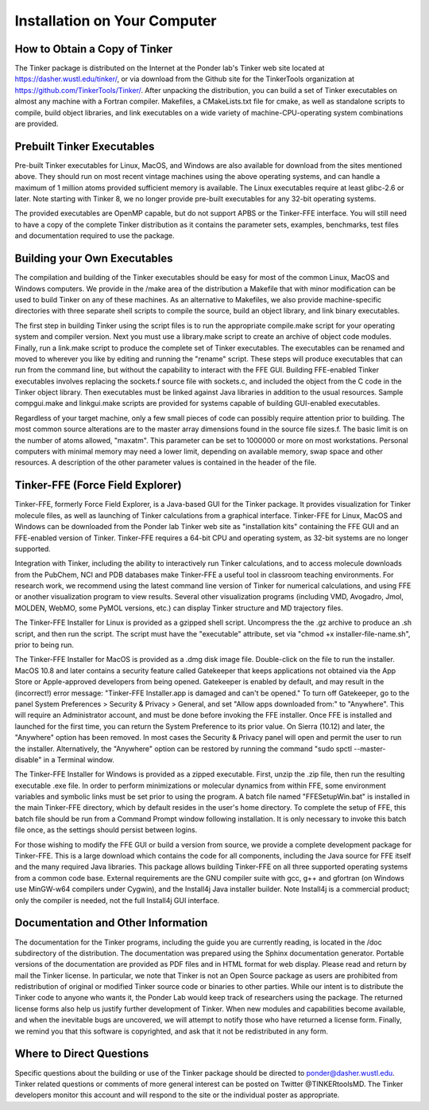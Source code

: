 Installation on Your Computer
=============================

How to Obtain a Copy of Tinker
------------------------------

The Tinker package is distributed on the Internet at the Ponder lab's Tinker web site located at https://dasher.wustl.edu/tinker/, or via download from the Github site for the TinkerTools organization at https://github.com/TinkerTools/Tinker/. After unpacking the distribution, you can build a set of Tinker executables on almost any machine with a Fortran compiler. Makefiles, a CMakeLists.txt file for cmake, as well as standalone scripts to compile, build object libraries, and link executables on a wide variety of machine-CPU-operating system combinations are provided.

Prebuilt Tinker Executables
---------------------------

Pre-built Tinker executables for Linux, MacOS, and Windows are also available for download from the sites mentioned above. They should run on most recent vintage machines using the above operating systems, and can handle a maximum of 1 million atoms provided sufficient memory is available. The Linux executables require at least glibc-2.6 or later. Note starting with Tinker 8, we no longer provide pre-built executables for any 32-bit operating systems.

The provided executables are OpenMP capable, but do not support APBS or the Tinker-FFE interface. You will still need to have a copy of the complete Tinker distribution as it contains the parameter sets, examples, benchmarks, test files and documentation required to use the package.

Building your Own Executables
-----------------------------

The compilation and building of the Tinker executables should be easy for most of the common Linux, MacOS and Windows computers. We provide in the /make area of the distribution a Makefile that with minor modification can be used to build Tinker on any of these machines. As an alternative to Makefiles, we also provide machine-specific directories with three separate shell scripts to compile the source, build an object library, and link binary executables.

The first step in building Tinker using the script files is to run the appropriate compile.make script for your operating system and compiler version. Next you must use a library.make script to create an archive of object code modules. Finally, run a link.make script to produce the complete set of Tinker executables. The executables can be renamed and moved to wherever you like by editing and running the "rename" script. These steps will produce executables that can run from the command line, but without the capability to interact with the FFE GUI. Building FFE-enabled Tinker executables involves replacing the sockets.f source file with sockets.c, and included the object from the C code in the Tinker object library. Then executables must be linked against Java libraries in addition to the usual resources. Sample compgui.make and linkgui.make scripts are provided for systems capable of building GUI-enabled executables.

Regardless of your target machine, only a few small pieces of code can possibly require attention prior to building. The most common source alterations are to the master array dimensions found in the source file sizes.f. The basic limit is on the number of atoms allowed, "maxatm". This parameter can be set to 1000000 or more on most workstations. Personal computers with minimal memory may need a lower limit, depending on available memory, swap space and other resources. A description of the other parameter values is contained in the header of the file.

Tinker-FFE (Force Field Explorer)
---------------------------------

Tinker-FFE, formerly Force Field Explorer, is a Java-based GUI for the Tinker package. It provides visualization for Tinker molecule files, as well as launching of Tinker calculations from a graphical interface. Tinker-FFE for Linux, MacOS and Windows can be downloaded from the Ponder lab Tinker web site as "installation kits" containing the FFE GUI and an FFE-enabled version of Tinker. Tinker-FFE requires a 64-bit CPU and operating system, as 32-bit systems are no longer supported.

Integration with Tinker, including the ability to interactively run Tinker calculations, and to access molecule downloads from the PubChem, NCI and PDB databases make Tinker-FFE a useful tool in classroom teaching environments. For research work, we recommend using the latest command line version of Tinker for numerical calculations, and using FFE or another visualization program to view results. Several other visualization programs (including VMD, Avogadro, Jmol, MOLDEN, WebMO, some PyMOL versions, etc.) can display Tinker structure and MD trajectory files.

The Tinker-FFE Installer for Linux is provided as a gzipped shell script. Uncompress the the .gz archive to produce an .sh script, and then run the script. The script must have the "executable" attribute, set via "chmod +x installer-file-name.sh", prior to being run.

The Tinker-FFE Installer for MacOS is provided as a .dmg disk image file. Double-click on the file to run the installer. MacOS 10.8 and later contains a security feature called Gatekeeper that keeps applications not obtained via the App Store or Apple-approved developers from being opened. Gatekeeper is enabled by default, and may result in the (incorrect!) error message: "Tinker-FFE Installer.app is damaged and can't be opened." To turn off Gatekeeper, go to the panel System Preferences > Security & Privacy > General, and set "Allow apps downloaded from:" to "Anywhere". This will require an Administrator account, and must be done before invoking the FFE installer. Once FFE is installed and launched for the first time, you can return the System Preference to its prior value. On Sierra (10.12) and later, the "Anywhere" option has been removed. In most cases the Security & Privacy panel will open and permit the user to run the installer. Alternatively, the "Anywhere" option can be restored by running the command "sudo spctl --master-disable" in a Terminal window.

The Tinker-FFE Installer for Windows is provided as a zipped executable. First, unzip the .zip file, then run the resulting executable .exe file. In order to perform minimizations or molecular dynamics from within FFE, some environment variables and symbolic links must be set prior to using the program. A batch file named "FFESetupWin.bat" is installed in the main Tinker-FFE directory, which by default resides in the user's home directory. To complete the setup of FFE, this batch file should be run from a Command Prompt window following installation. It is only necessary to invoke this batch file once, as the settings should persist between logins.

For those wishing to modify the FFE GUI or build a version from source, we provide a complete development package for Tinker-FFE. This is a large download which contains the code for all components, including the Java source for FFE itself and the many required Java libraries. This package allows building Tinker-FFE on all three supported operating systems from a common code base. External requirements are the GNU compiler suite with gcc, g++ and gfortran (on Windows use MinGW-w64 compilers under Cygwin), and the Install4j Java installer builder. Note Install4j is a commercial product; only the compiler is needed, not the full Install4j GUI interface.

Documentation and Other Information
-----------------------------------

The documentation for the Tinker programs, including the guide you are currently reading, is located in the /doc subdirectory of the distribution. The documentation was prepared using the Sphinx documentation generator. Portable versions of the documentation are provided as PDF files and in HTML format for web display. Please read and return by mail the Tinker license. In particular, we note that Tinker is not an Open Source package as users are prohibited from redistribution of original or modified Tinker source code or binaries to other parties. While our intent is to distribute the Tinker code to anyone who wants it, the Ponder Lab would keep track of researchers using the package. The returned license forms also help us justify further development of Tinker. When new modules and capabilities become available, and when the inevitable bugs are uncovered, we will attempt to notify those who have returned a license form. Finally, we remind you that this software is copyrighted, and ask that it not be redistributed in any form.

Where to Direct Questions
-------------------------

Specific questions about the building or use of the Tinker package should be directed to ponder@dasher.wustl.edu. Tinker related questions or comments of more general interest can be posted on Twitter @TINKERtoolsMD. The Tinker developers monitor this account and will respond to the site or the individual poster as appropriate. 
